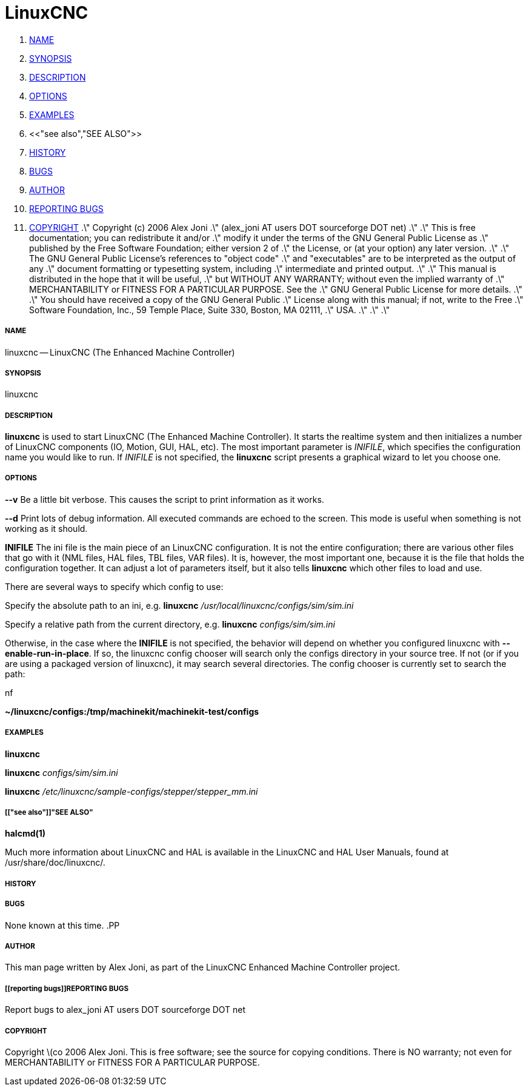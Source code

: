 LinuxCNC
========

. <<name,NAME>>
. <<synopsis,SYNOPSIS>>
. <<description,DESCRIPTION>>
. <<options,OPTIONS>>
. <<examples,EXAMPLES>>
. <<"see also","SEE ALSO">>
. <<history,HISTORY>>
. <<bugs,BUGS>>
. <<author,AUTHOR>>
. <<reporting bugs,REPORTING BUGS>>
. <<copyright,COPYRIGHT>>
.\" Copyright (c) 2006 Alex Joni
.\"                (alex_joni AT users DOT sourceforge DOT net)
.\"
.\" This is free documentation; you can redistribute it and/or
.\" modify it under the terms of the GNU General Public License as
.\" published by the Free Software Foundation; either version 2 of
.\" the License, or (at your option) any later version.
.\"
.\" The GNU General Public License's references to "object code"
.\" and "executables" are to be interpreted as the output of any
.\" document formatting or typesetting system, including
.\" intermediate and printed output.
.\"
.\" This manual is distributed in the hope that it will be useful,
.\" but WITHOUT ANY WARRANTY; without even the implied warranty of
.\" MERCHANTABILITY or FITNESS FOR A PARTICULAR PURPOSE.  See the
.\" GNU General Public License for more details.
.\"
.\" You should have received a copy of the GNU General Public
.\" License along with this manual; if not, write to the Free
.\" Software Foundation, Inc., 59 Temple Place, Suite 330, Boston, MA 02111,
.\" USA.
.\"
.\"
.\"


===== [[name]]NAME
linuxcnc -- LinuxCNC (The Enhanced Machine Controller)


===== [[synopsis]]SYNOPSIS
linuxcnc
[__-v__] [__-d__] [__INIFILE__]


===== [[description]]DESCRIPTION
**linuxcnc** is used to start LinuxCNC (The Enhanced Machine Controller). It
starts the realtime system and then initializes a number of LinuxCNC
components (IO, Motion, GUI, HAL, etc).  The most important parameter
is __INIFILE__, which specifies the configuration name you would like
to run. If __INIFILE__ is not specified, the **linuxcnc** script presents
a graphical wizard to let you choose one.


===== [[options]]OPTIONS

**--v** 
Be a little bit verbose. This causes the script to print information
as it works.

**--d**
Print lots of debug information. All executed commands
are echoed to the screen. This mode is useful when something is
not working as it should.

**INIFILE**
The ini file is the main piece of an LinuxCNC configuration. It is not the
entire configuration; there are various other files that go with it
(NML files, HAL files, TBL files, VAR files). It is, however, the most
important one, because it is the file that holds the configuration
together. It can adjust a lot of parameters itself, but it also tells
**linuxcnc** which other files to load and use.

There are several ways to specify which config to use:

Specify the absolute path to an ini, e.g.
**linuxcnc** __/usr/local/linuxcnc/configs/sim/sim.ini__

Specify a relative path from the current directory, e.g.
**linuxcnc** __configs/sim/sim.ini__

Otherwise, in the case where the **INIFILE** is not specified,
the behavior will depend on whether you configured linuxcnc with
**--enable-run-in-place**.  If so, the linuxcnc config chooser will search
only the configs directory in your source tree.  If not (or if you are
using a packaged version of linuxcnc), it may search several directories.
The config chooser is currently set to search the path:

.nf
**~/linuxcnc/configs:/tmp/machinekit/machinekit-test/configs**



===== [[examples]]EXAMPLES
    
**linuxcnc**

**linuxcnc** __configs/sim/sim.ini__

**linuxcnc** __/etc/linuxcnc/sample-configs/stepper/stepper_mm.ini__



===== [["see also"]]"SEE ALSO"
**halcmd(1)**

Much more information about LinuxCNC and HAL is available in the LinuxCNC
and HAL User Manuals, found at /usr/share/doc/linuxcnc/.



===== [[history]]HISTORY



===== [[bugs]]BUGS
None known at this time. 
.PP


===== [[author]]AUTHOR
This man page written by Alex Joni, as part of the LinuxCNC Enhanced Machine
Controller project.


===== [[reporting bugs]]REPORTING BUGS
Report bugs to alex_joni AT users DOT sourceforge DOT net


===== [[copyright]]COPYRIGHT
Copyright \(co 2006 Alex Joni.
This is free software; see the source for copying conditions.  There is NO
warranty; not even for MERCHANTABILITY or FITNESS FOR A PARTICULAR PURPOSE.
